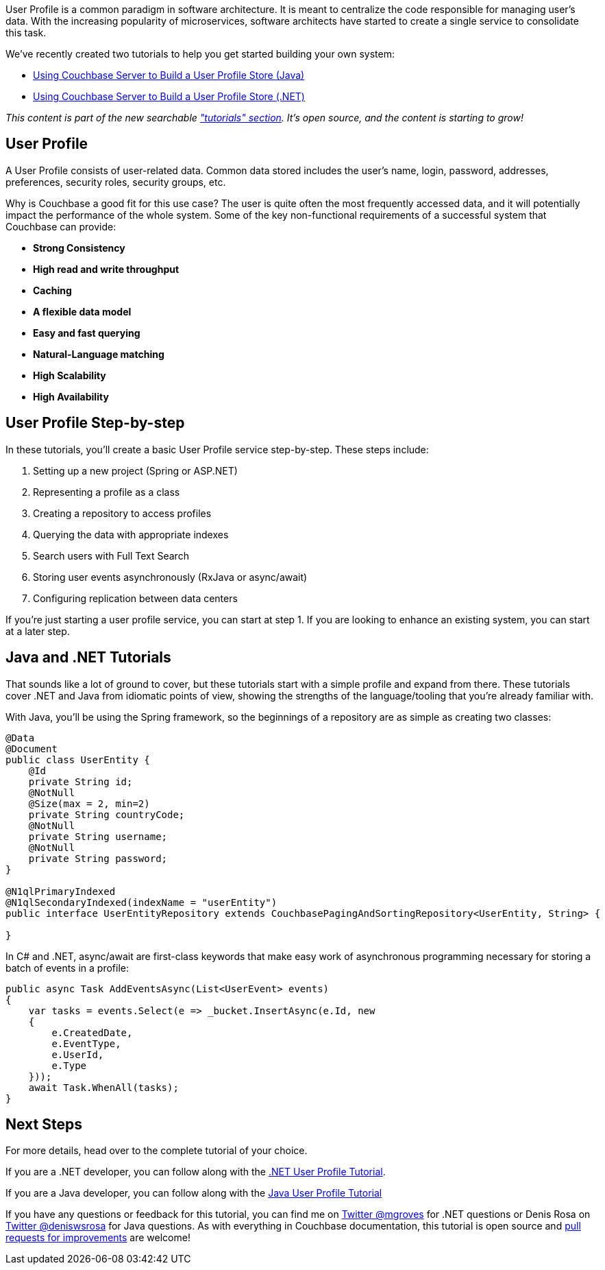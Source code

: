 :imagesdir: images
:meta-description: User Profile is a common paradigm in software architecture. It is meant to centralize the code responsible for managing user's data.
:title: User Profile with Couchbase: New Tutorials
:slug: User-Profile-Couchbase-Tutorials
:focus-keyword: user profile
:categories: Couchbase Server
:tags: Couchbase Server, .NET, ASP.NET, tutorial, Java, Spring, user profile, C#
:heroimage: 124-hero-user-profile.jpg Human Silhouettes licensed through Creative Commons https://www.maxpixel.net/Human-Silhouettes-Crowd-Group-Of-People-Personal-2718833

User Profile is a common paradigm in software architecture. It is meant to centralize the code responsible for managing user's data. With the increasing popularity of microservices, software architects have started to create a single service to consolidate this task.

We've recently created two tutorials to help you get started building your own system:

* link:https://docs.couchbase.com/tutorials/profile-store/java.html[Using Couchbase Server to Build a User Profile Store (Java)]
* link:https://docs.couchbase.com/tutorials/profile-store/dotnet.html[Using Couchbase Server to Build a User Profile Store (.NET)]

_This content is part of the new searchable link:https://docs.couchbase.com/tutorials["tutorials" section]. It's open source, and the content is starting to grow!_

== User Profile

A User Profile consists of user-related data. Common data stored includes the user's name, login, password, addresses, preferences, security roles, security groups, etc.

Why is Couchbase a good fit for this use case? The user is quite often the most frequently accessed data, and it will potentially impact the performance of the whole system. Some of the key non-functional requirements of a successful system that Couchbase can provide:

* *Strong Consistency*
* *High read and write throughput*
* *Caching*
* *A flexible data model*
* *Easy and fast querying*
* *Natural-Language matching*
* *High Scalability*
* *High Availability*

== User Profile Step-by-step

In these tutorials, you'll create a basic User Profile service step-by-step. These steps include:

1. Setting up a new project (Spring or ASP.NET)
2. Representing a profile as a class
3. Creating a repository to access profiles
4. Querying the data with appropriate indexes
5. Search users with Full Text Search
6. Storing user events asynchronously (RxJava or async/await)
7. Configuring replication between data centers

If you're just starting a user profile service, you can start at step 1. If you are looking to enhance an existing system, you can start at a later step.

== Java and .NET Tutorials

That sounds like a lot of ground to cover, but these tutorials start with a simple profile and expand from there. These tutorials cover .NET and Java from idiomatic points of view, showing the strengths of the language/tooling that you're already familiar with.

With Java, you'll be using the Spring framework, so the beginnings of a repository are as simple as creating two classes:

[source,Java,indent=0]
----
@Data
@Document
public class UserEntity {
    @Id
    private String id;
    @NotNull
    @Size(max = 2, min=2)
    private String countryCode;
    @NotNull
    private String username;
    @NotNull
    private String password;
}

@N1qlPrimaryIndexed
@N1qlSecondaryIndexed(indexName = "userEntity")
public interface UserEntityRepository extends CouchbasePagingAndSortingRepository<UserEntity, String> {

}
----

In C# and .NET, async/await are first-class keywords that make easy work of asynchronous programming necessary for storing a batch of events in a profile:

[source,C#,indent=0]
----
public async Task AddEventsAsync(List<UserEvent> events)
{
    var tasks = events.Select(e => _bucket.InsertAsync(e.Id, new
    {
        e.CreatedDate,
        e.EventType,
        e.UserId,
        e.Type
    }));
    await Task.WhenAll(tasks);
}
----

== Next Steps

For more details, head over to the complete tutorial of your choice.

If you are a .NET developer, you can follow along with the link:https://docs.couchbase.com/tutorials/profile-store/dotnet.html[.NET User Profile Tutorial].

If you are a Java developer, you can follow along with the link:https://docs.couchbase.com/tutorials/profile-store/java.html[Java User Profile Tutorial]

If you have any questions or feedback for this tutorial, you can find me on link:https://twitter.com/mgroves[Twitter @mgroves] for .NET questions or Denis Rosa on link:https://twitter.com/deniswsrosa[Twitter @deniswsrosa] for Java questions. As with everything in Couchbase documentation, this tutorial is open source and link:https://blog.couchbase.com/documentation-contribution-improvements/[pull requests for improvements] are welcome!
